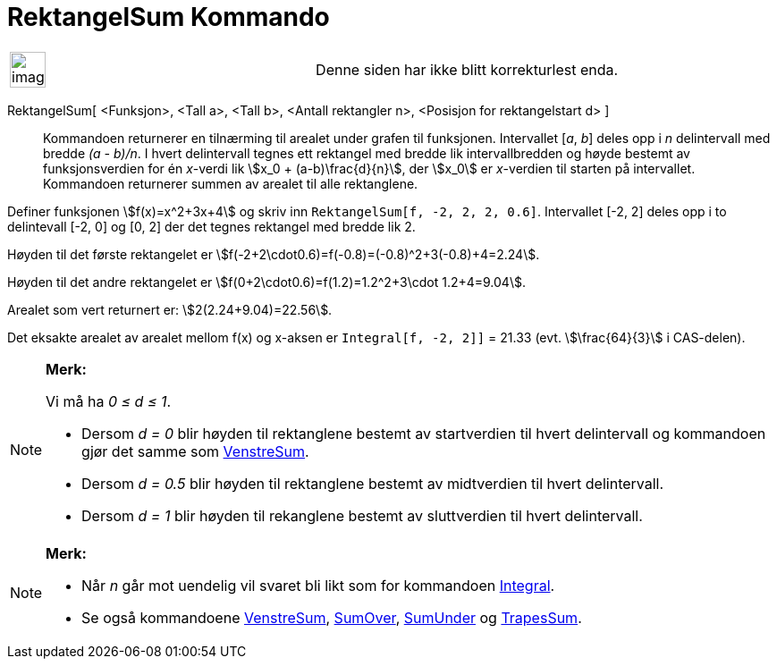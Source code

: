 = RektangelSum Kommando
:page-en: commands/RectangleSum
ifdef::env-github[:imagesdir: /nb/modules/ROOT/assets/images]

[width="100%",cols="50%,50%",]
|===
a|
image:Ambox_content.png[image,width=40,height=40]

|Denne siden har ikke blitt korrekturlest enda.
|===

RektangelSum[ <Funksjon>, <Tall a>, <Tall b>, <Antall rektangler n>, <Posisjon for rektangelstart d> ]::
  Kommandoen returnerer en tilnærming til arealet under grafen til funksjonen. Intervallet [_a_, _b_] deles opp i _n_
  delintervall med bredde _(a - b)/n_. I hvert delintervall tegnes ett rektangel med bredde lik intervallbredden og
  høyde bestemt av funksjonsverdien for én _x_-verdi lik stem:[x_0 + (a-b)\frac{d}{n}], der stem:[x_0] er _x_-verdien
  til starten på intervallet. Kommandoen returnerer summen av arealet til alle rektanglene.

[EXAMPLE]
====

Definer funksjonen stem:[f(x)=x^2+3x+4] og skriv inn `++RektangelSum[f, -2, 2, 2, 0.6]++`. Intervallet [-2, 2] deles opp
i to delintevall [-2, 0] og [0, 2] der det tegnes rektangel med bredde lik 2.

Høyden til det første rektangelet er stem:[f(-2+2\cdot0.6)=f(-0.8)=(-0.8)^2+3(-0.8)+4=2.24].

Høyden til det andre rektangelet er stem:[f(0+2\cdot0.6)=f(1.2)=1.2^2+3\cdot 1.2+4=9.04].

Arealet som vert returnert er: stem:[2(2.24+9.04)=22.56].

Det eksakte arealet av arealet mellom f(x) og x-aksen er `++Integral[f, -2, 2]]++` = 21.33 (evt. stem:[\frac{64}{3}] i
CAS-delen).

====

[NOTE]
====

*Merk:*

Vi må ha _0 ≤ d ≤ 1_.

* Dersom _d = 0_ blir høyden til rektanglene bestemt av startverdien til hvert delintervall og kommandoen gjør det samme
som xref:/commands/VenstreSum.adoc[VenstreSum].
* Dersom _d = 0.5_ blir høyden til rektanglene bestemt av midtverdien til hvert delintervall.
* Dersom _d = 1_ blir høyden til rekanglene bestemt av sluttverdien til hvert delintervall.

====

[NOTE]
====

*Merk:*

* Når _n_ går mot uendelig vil svaret bli likt som for kommandoen xref:/commands/Integral.adoc[Integral].
* Se også kommandoene xref:/commands/VenstreSum.adoc[VenstreSum], xref:/commands/SumOver.adoc[SumOver],
xref:/commands/SumUnder.adoc[SumUnder] og xref:/commands/TrapesSum.adoc[TrapesSum].

====
